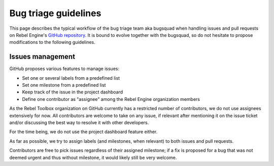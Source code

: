 .. _doc_bug_triage_guidelines:

Bug triage guidelines
=====================

This page describes the typical workflow of the bug triage team aka
bugsquad when handling issues and pull requests on Rebel Engine's
`GitHub repository <https://github.com/RebelToolbox/RebelEngine>`__.
It is bound to evolve together with the bugsquad, so do not
hesitate to propose modifications to the following guidelines.

Issues management
-----------------

GitHub proposes various features to manage issues:

-  Set one or several labels from a predefined list
-  Set one milestone from a predefined list
-  Keep track of the issue in the project dashboard
-  Define one contributor as "assignee" among the Rebel Engine organization members

As the Rebel Toolbox organization on GitHub currently has a restricted
number of contributors, we do not use assignees extensively for now. All
contributors are welcome to take on any issue, if relevant after mentioning
it on the issue ticket and/or discussing the best way to resolve it with
other developers.

For the time being, we do not use the project dashboard feature either.

As far as possible, we try to assign labels (and milestones, when relevant)
to both issues and pull requests.

Contributors are free to pick issues regardless of their assigned milestone;
if a fix is proposed for a bug that was not deemed urgent and thus without
milestone, it would likely still be very welcome.
